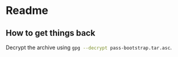 * Readme

** How to get things back
Decrypt the archive using src_sh[:export code]{gpg --decrypt pass-bootstrap.tar.asc}.
